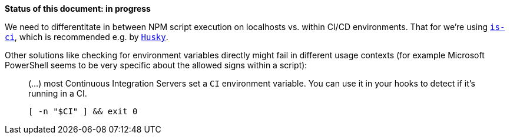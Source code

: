 *Status of this document: in progress*

We need to differentitate in between NPM script execution on localhosts vs. within CI/CD environments. That for we're using link:https://www.npmjs.com/package/is-ci[`is-ci`], which is recommended e.g. by link:https://typicode.github.io/husky/#/?id=with-is-ci[`Husky`].

Other solutions like checking for environment variables directly might fail in different usage contexts (for example Microsoft PowerShell seems to be very specific about the allowed signs within a script):

> (…) most Continuous Integration Servers set a `CI` environment variable. You can use it in your hooks to detect if it's running in a CI.

> `[ -n "$CI" ] && exit 0`
